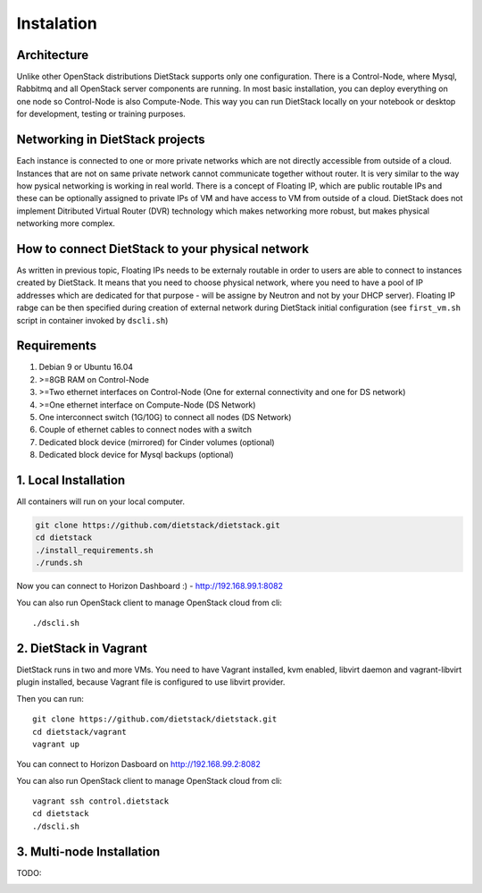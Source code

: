 .. _installation:

Instalation
===========

Architecture
------------
Unlike other OpenStack distributions DietStack supports only one configuration.
There is a Control-Node, where Mysql, Rabbitmq and all OpenStack server components are
running. In most basic installation, you can deploy everything on one node so
Control-Node is also Compute-Node. This way you can run DietStack locally on your
notebook or desktop for development, testing or training purposes.

Networking in DietStack projects
--------------------------------
Each instance is connected to one or more private networks which are not directly accessible from
outside of a cloud.
Instances that are not on same private network cannot communicate together without router.
It is very similar to the way how pysical networking is working in real world.
There is a concept of Floating IP, which are public routable IPs and these can be
optionally assigned to private IPs of VM and have access to VM from outside of a cloud.
DietStack does not implement Ditributed Virtual Router (DVR) technology which makes
networking more robust, but makes physical networking more complex.
                                                                                                    
How to connect DietStack to your physical network
-------------------------------------------------
As written in previous topic, Floating IPs needs to be externaly routable in order to users are
able to connect to instances created by DietStack.
It means that you need to choose physical network, where you need to have a pool of IP addresses
which are dedicated for that purpose - will be assigne by Neutron and not by your DHCP server).
Floating IP rabge can be then specified during creation of external network during DietStack 
initial configuration (see ``first_vm.sh`` script in container invoked by ``dscli.sh``)

Requirements
------------

1. Debian 9 or Ubuntu 16.04
2. >=8GB RAM on Control-Node
3. >=Two ethernet interfaces on Control-Node (One for external connectivity and one for DS network)
4. >=One ethernet interface on Compute-Node (DS Network)
5. One interconnect switch (1G/10G) to connect all nodes (DS Network)
6. Couple of ethernet cables to connect nodes with a switch
7. Dedicated block device (mirrored) for Cinder volumes (optional)
8. Dedicated block device for Mysql backups (optional)


1. Local Installation
---------------------
All containers will run on your local computer.

.. code-block:: bash

    git clone https://github.com/dietstack/dietstack.git
    cd dietstack
    ./install_requirements.sh
    ./runds.sh

Now you can connect to Horizon Dashboard :) - http://192.168.99.1:8082

You can also run OpenStack client to manage OpenStack cloud from cli::

    ./dscli.sh

2. DietStack in Vagrant                                                                             
-----------------------                                                                             
DietStack runs in two and more VMs. You need to have Vagrant installed, kvm enabled, libvirt        
daemon and vagrant-libvirt plugin installed, because Vagrant file is configured to use libvirt      
provider.                                                                                           
                                                                                                    
Then you can run::                                                                               
                                                                                                    
    git clone https://github.com/dietstack/dietstack.git                                            
    cd dietstack/vagrant                                                                            
    vagrant up                                                                                      
                                                                                                    
You can connect to Horizon Dasboard on http://192.168.99.2:8082                                     
                                                                                                    
You can also run OpenStack client to manage OpenStack cloud from cli::                              
                                                                                                    
    vagrant ssh control.dietstack                                                                   
    cd dietstack                                                                                    
    ./dscli.sh                                                                                      
                                                                                                    
3. Multi-node Installation                                                                          
--------------------------                                                                          
                                                                                                    
TODO:                                                                                               
                                                                                                    
                                                                                                    
.. image:: images/dietstack_net_1.svg                                                               
   :align: center 
